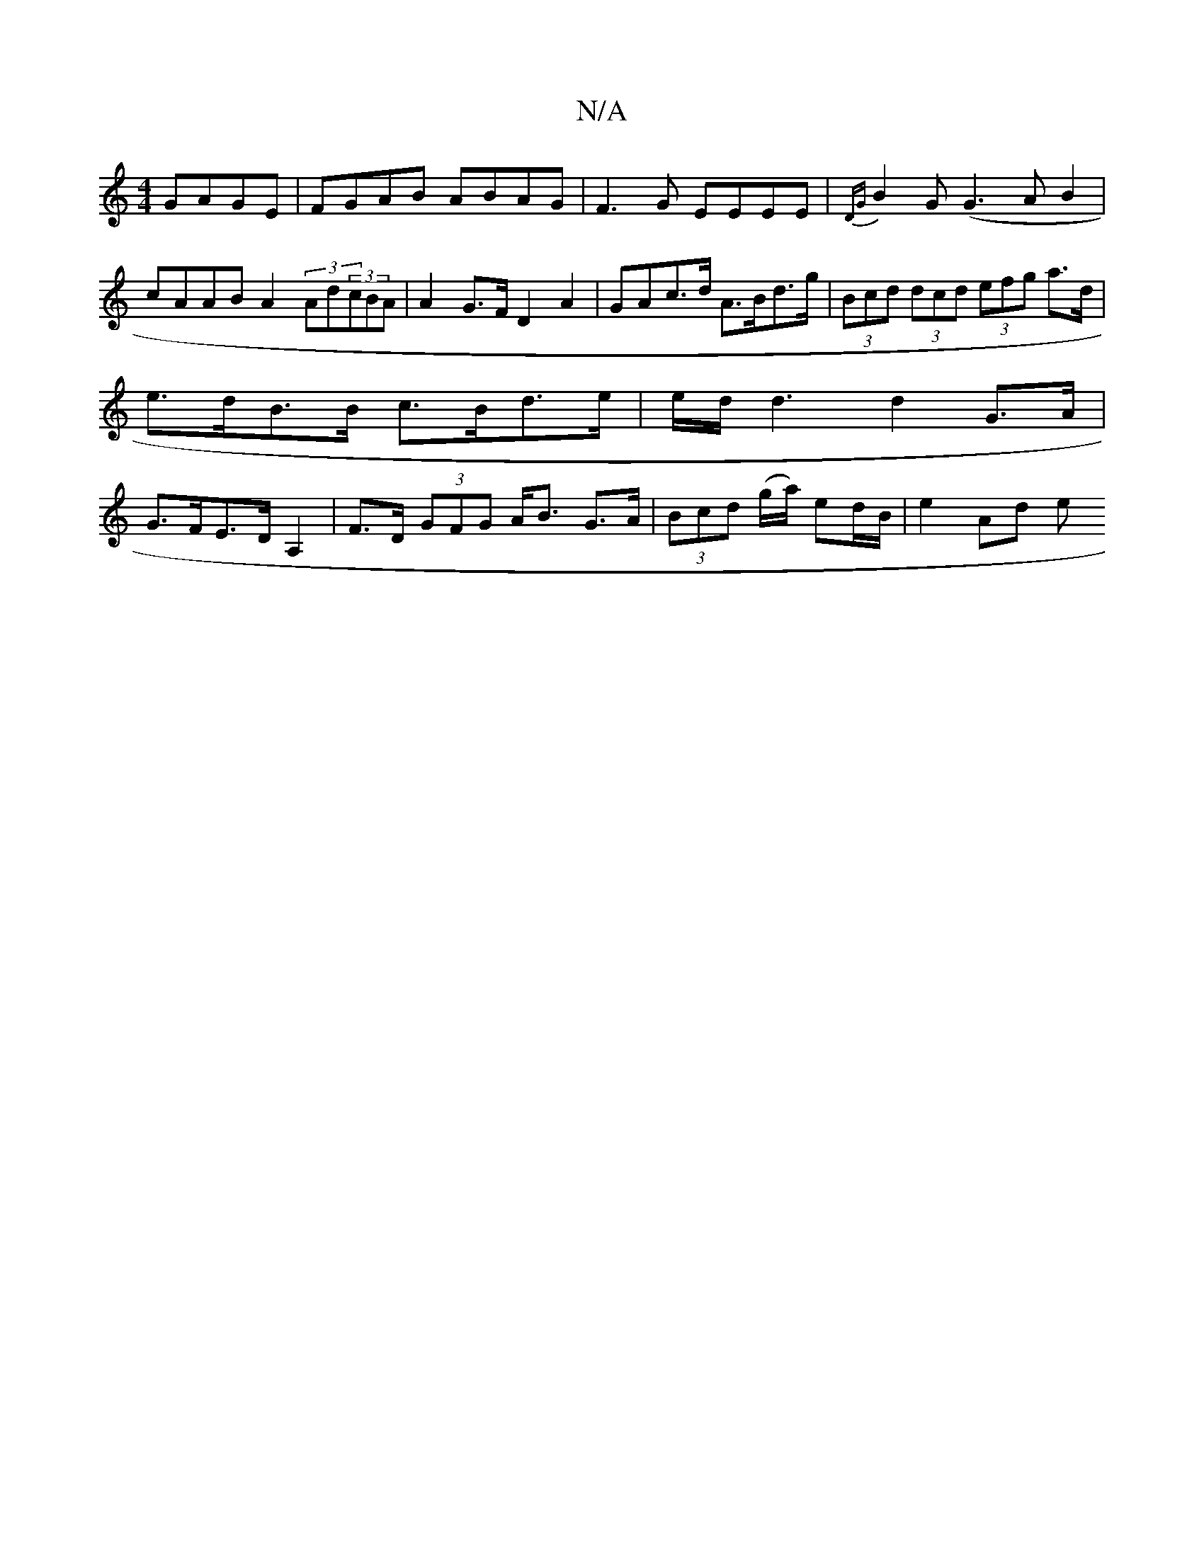 X:1
T:N/A
M:4/4
R:N/A
K:Cmajor
GAGE | FGAB ABAG | F3G EEEE|{DG}B2 G (G3AB2|cAAB A2 (3Ad(3cBA|A2 G>F D2 A2|GAc>d A>Bd>g|(3Bcd (3dcd (3efg a>d | e>dB>B c>Bd>e | e/d/d3 d2 G>A|G>FE>D A,2|F>D (3GFG A<B G>A | (3Bcd (g/a/) ed/B/ |e2 Ad e